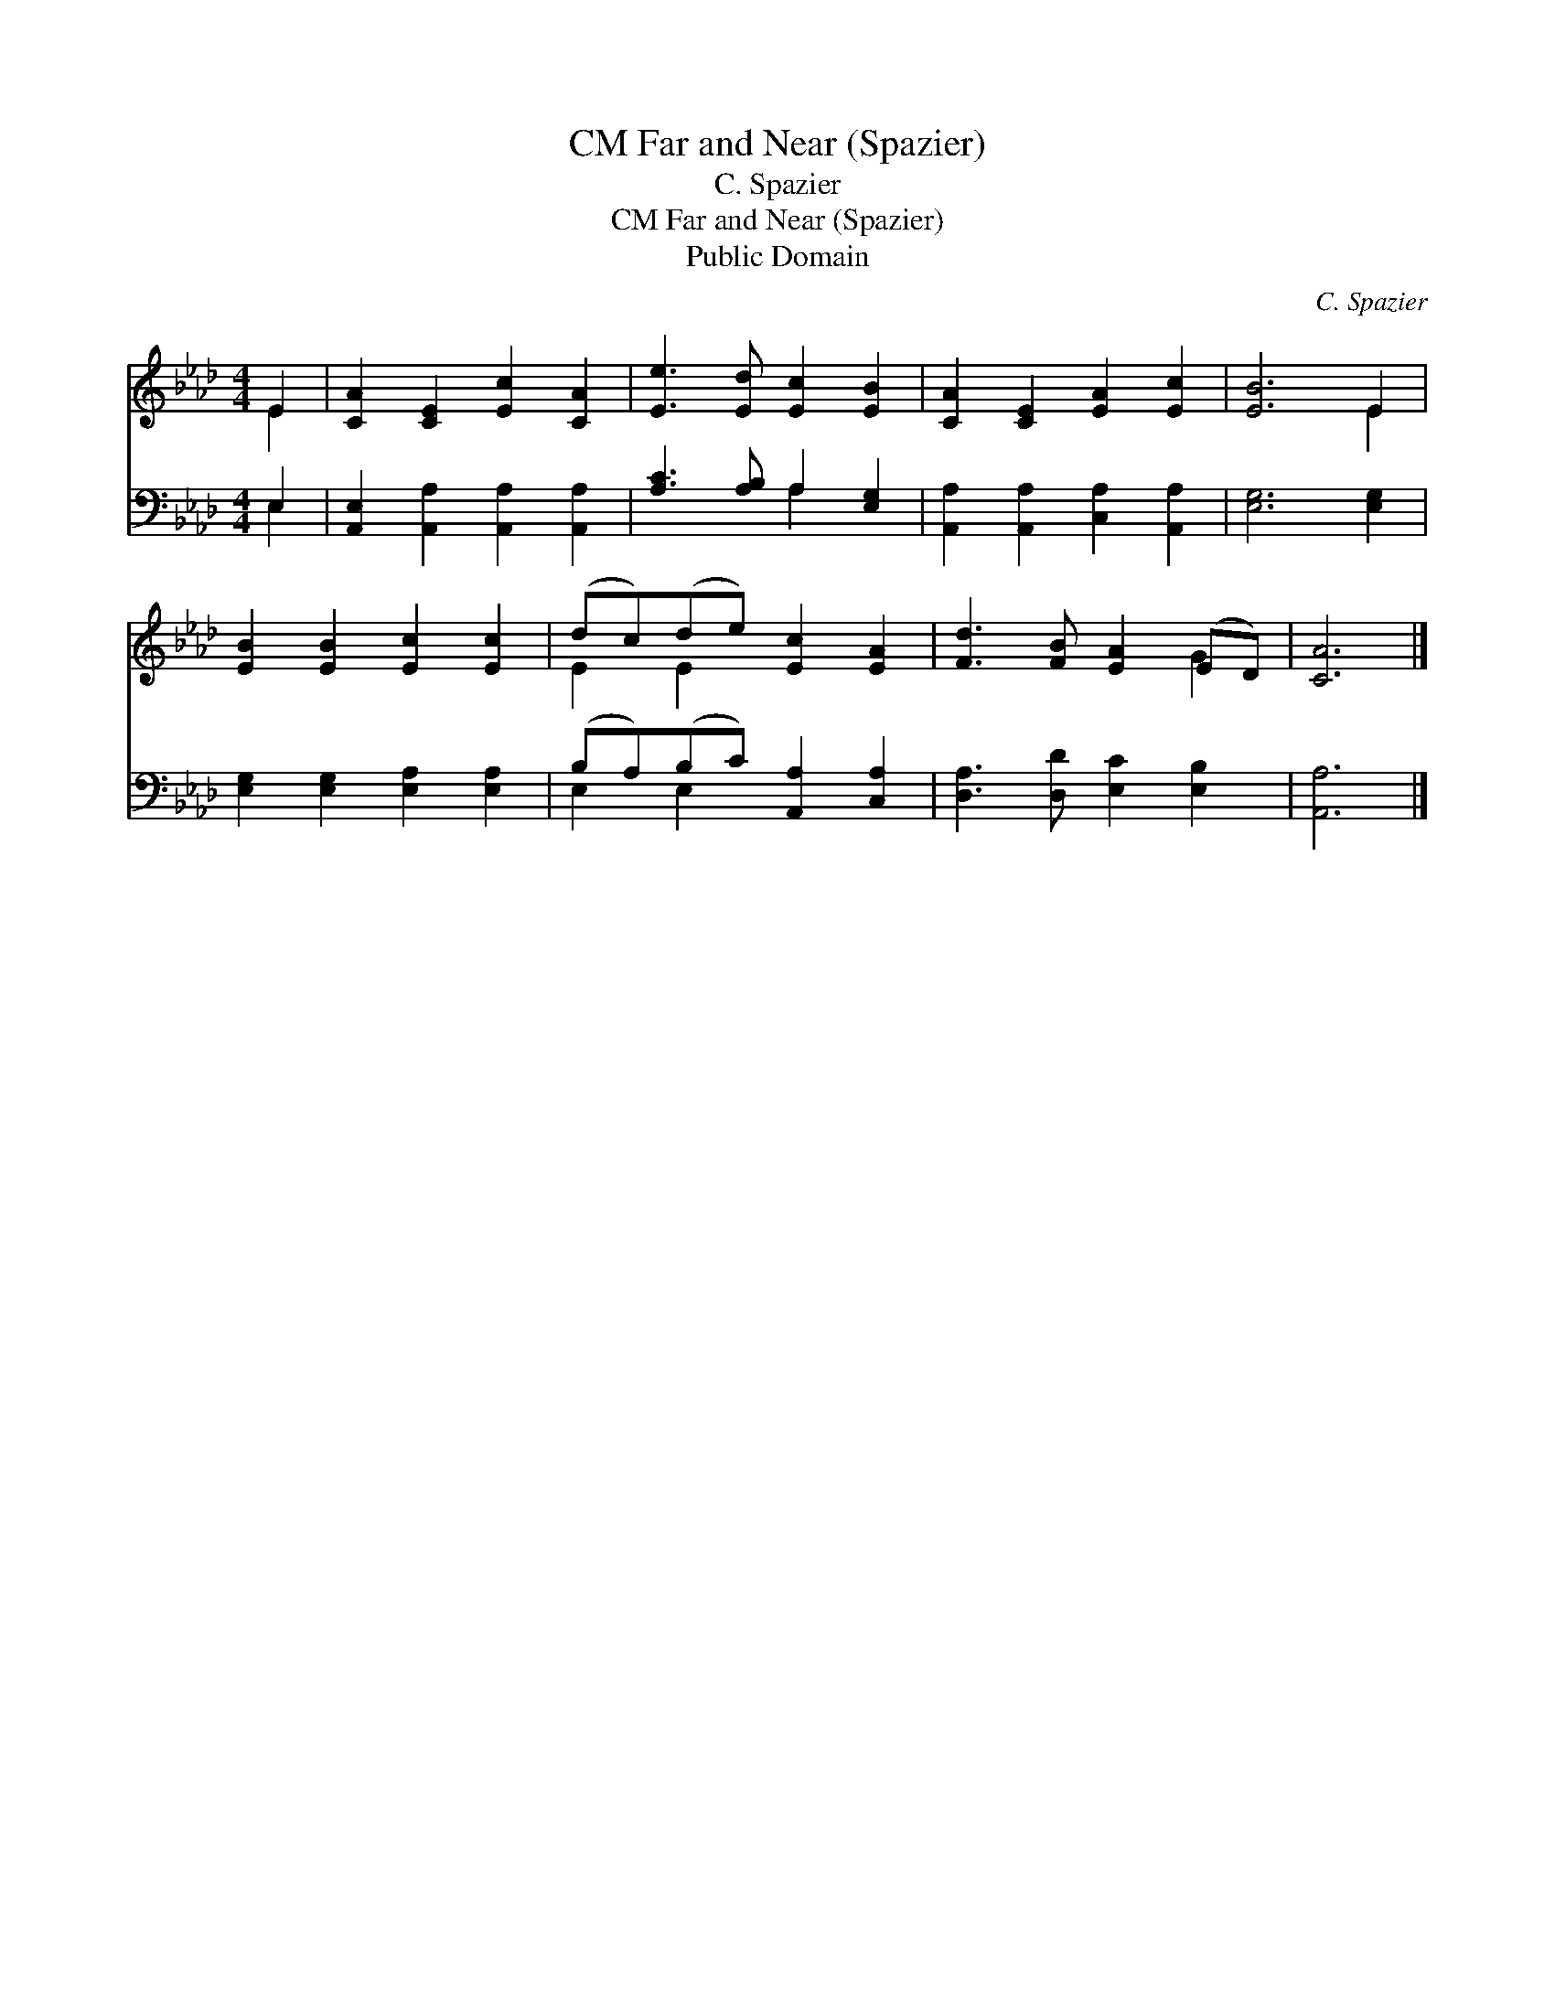 X:1
T:Far and Near (Spazier), CM
T:C. Spazier
T:Far and Near (Spazier), CM
T:Public Domain
C:C. Spazier
Z:Public Domain
%%score ( 1 2 ) ( 3 4 )
L:1/8
M:4/4
K:Ab
V:1 treble 
V:2 treble 
V:3 bass 
V:4 bass 
V:1
 E2 | [CA]2 [CE]2 [Ec]2 [CA]2 | [Ee]3 [Ed] [Ec]2 [EB]2 | [CA]2 [CE]2 [EA]2 [Ec]2 | [EB]6 E2 | %5
 [EB]2 [EB]2 [Ec]2 [Ec]2 | (dc)(de) [Ec]2 [EA]2 | [Fd]3 [FB] [EA]2 (ED) | [CA]6 |] %9
V:2
 E2 | x8 | x8 | x8 | x6 E2 | x8 | E2 E2 x4 | x6 G2 | x6 |] %9
V:3
 E,2 | [A,,E,]2 [A,,A,]2 [A,,A,]2 [A,,A,]2 | [A,C]3 [A,B,] A,2 [E,G,]2 | %3
 [A,,A,]2 [A,,A,]2 [C,A,]2 [A,,A,]2 | [E,G,]6 [E,G,]2 | [E,G,]2 [E,G,]2 [E,A,]2 [E,A,]2 | %6
 (B,A,)(B,C) [A,,A,]2 [C,A,]2 | [D,A,]3 [D,D] [E,C]2 [E,B,]2 | [A,,A,]6 |] %9
V:4
 E,2 | x8 | x4 A,2 x2 | x8 | x8 | x8 | E,2 E,2 x4 | x8 | x6 |] %9


